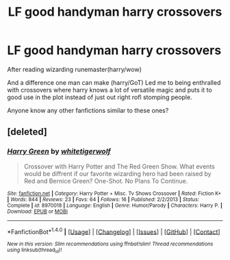 #+TITLE: LF good handyman harry crossovers

* LF good handyman harry crossovers
:PROPERTIES:
:Author: hibiki6
:Score: 2
:DateUnix: 1469910395.0
:DateShort: 2016-Jul-31
:FlairText: Request
:END:
After reading wizarding runemaster(harry/wow)

And a difference one man can make (harry/GoT) Led me to being enthralled with crossovers where harry knows a lot of versatile magic and puts it to good use in the plot instead of just out right rofl stomping people.

Anyone know any other fanfictions similar to these ones?


** [deleted]
:PROPERTIES:
:Score: 1
:DateUnix: 1469937255.0
:DateShort: 2016-Jul-31
:END:

*** [[http://www.fanfiction.net/s/8970018/1/][*/Harry Green/*]] by [[https://www.fanfiction.net/u/2016872/whitetigerwolf][/whitetigerwolf/]]

#+begin_quote
  Crossover with Harry Potter and The Red Green Show. What events would be diffrent if our favorite wizarding hero had been raised by Red and Bernice Green? One-Shot. No Plans To Continue.
#+end_quote

^{/Site/: [[http://www.fanfiction.net/][fanfiction.net]] *|* /Category/: Harry Potter + Misc. Tv Shows Crossover *|* /Rated/: Fiction K+ *|* /Words/: 844 *|* /Reviews/: 23 *|* /Favs/: 64 *|* /Follows/: 16 *|* /Published/: 2/2/2013 *|* /Status/: Complete *|* /id/: 8970018 *|* /Language/: English *|* /Genre/: Humor/Parody *|* /Characters/: Harry P. *|* /Download/: [[http://www.ff2ebook.com/old/ffn-bot/index.php?id=8970018&source=ff&filetype=epub][EPUB]] or [[http://www.ff2ebook.com/old/ffn-bot/index.php?id=8970018&source=ff&filetype=mobi][MOBI]]}

--------------

*FanfictionBot*^{1.4.0} *|* [[[https://github.com/tusing/reddit-ffn-bot/wiki/Usage][Usage]]] | [[[https://github.com/tusing/reddit-ffn-bot/wiki/Changelog][Changelog]]] | [[[https://github.com/tusing/reddit-ffn-bot/issues/][Issues]]] | [[[https://github.com/tusing/reddit-ffn-bot/][GitHub]]] | [[[https://www.reddit.com/message/compose?to=tusing][Contact]]]

^{/New in this version: Slim recommendations using/ ffnbot!slim! /Thread recommendations using/ linksub(thread_id)!}
:PROPERTIES:
:Author: FanfictionBot
:Score: 1
:DateUnix: 1469937267.0
:DateShort: 2016-Jul-31
:END:
